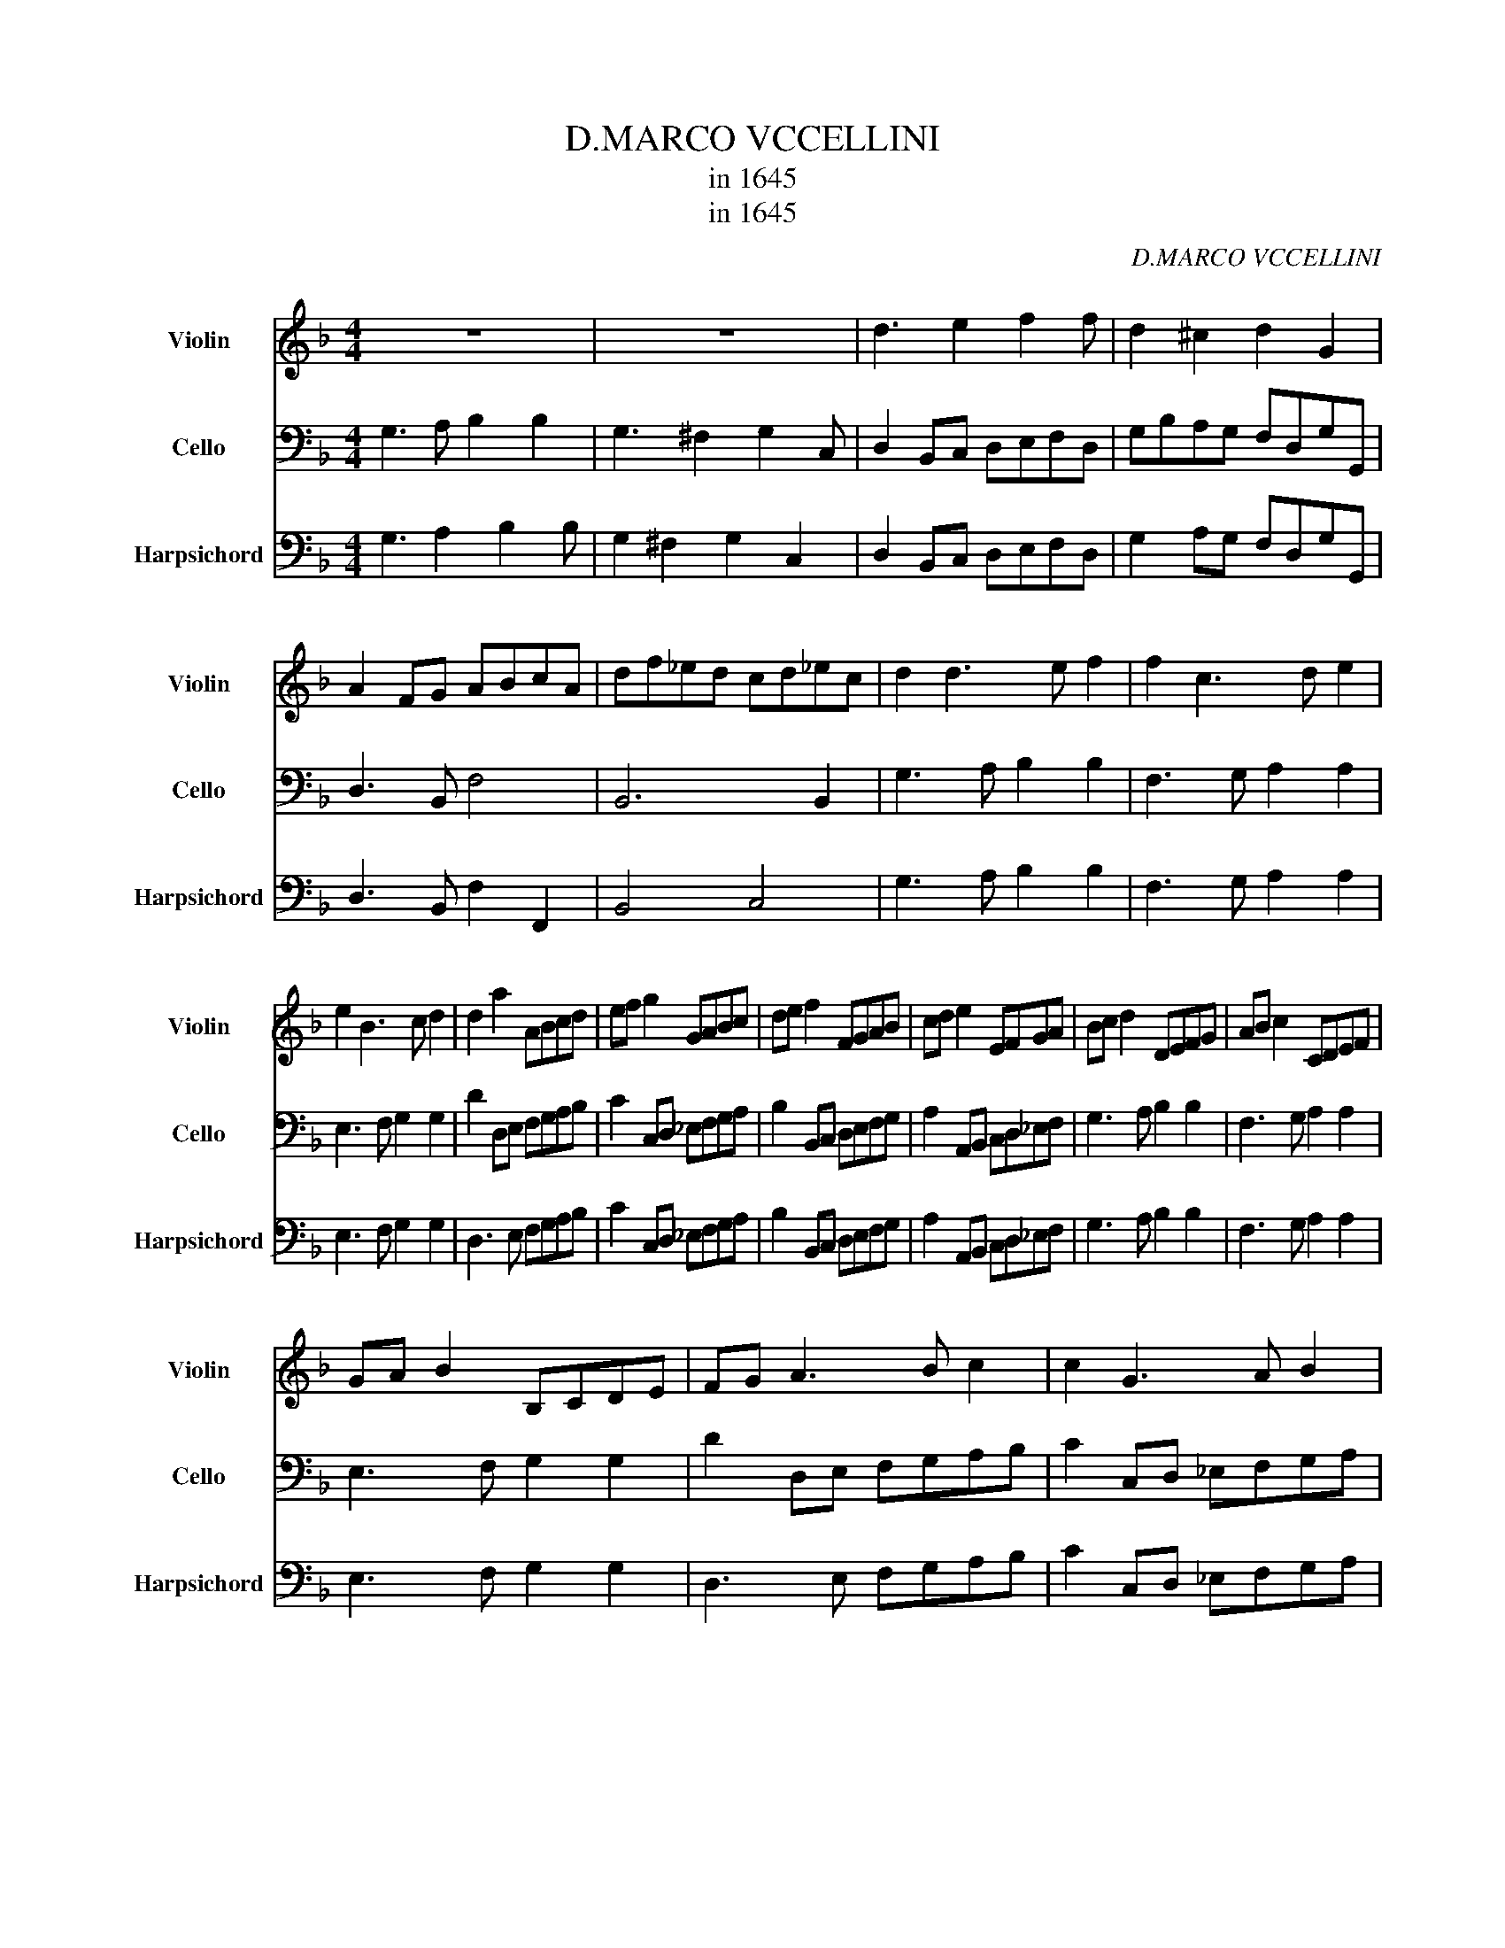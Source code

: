 X:1
T:D.MARCO VCCELLINI
T:in 1645
T:in 1645
C:D.MARCO VCCELLINI
Z:in 1645
%%score 1 2 3
L:1/8
M:4/4
K:F
V:1 treble nm="Violin" snm="Violin"
V:2 bass nm="Cello" snm="Cello"
V:3 bass nm="Harpsichord" snm="Harpsichord"
V:1
 z8 | z8 | d3 e2 f2 f | d2 ^c2 d2 G2 | A2 FG ABcA | df_ed cd_ec | d2 d3 e f2 | f2 c3 d e2 | %8
 e2 B3 c d2 | d2 a2 ABcd | ef g2 GABc | de f2 FGAB | cd e2 EFGA | Bc d2 DEFG | AB c2 CDEF | %15
 GA B2 B,CDE | FG A3 B c2 | c2 G3 A B2 | B2 F3 G A2 | A4 abag | fgf_e ddcB | ABAG F2 FG/A/ | %22
 B2 GA/B/ c2 AB/c/ | d3 c B3 A | G3 A/B/ c2 B/A/B/G/ | AD G4 ^F2 | G8 |] %27
V:2
 G,3 A, B,2 B,2 | G,3 ^F,2 G,2 C, | D,2 B,,C, D,E,F,D, | G,B,A,G, F,D,G,G,, | D,3 B,, F,4 | %5
 B,,6 B,,2 | G,3 A, B,2 B,2 | F,3 G, A,2 A,2 | E,3 F, G,2 G,2 | D2 D,E, F,G,A,B, | %10
 C2 C,D, _E,F,G,A, | B,2 B,,C, D,E,F,G, | A,2 A,,B,, C,D,_E,F, | G,3 A, B,2 B,2 | F,3 G, A,2 A,2 | %15
 E,3 F, G,2 G,2 | D2 D,E, F,G,A,B, | C2 C,D, _E,F,G,A, | B,2 B,,C, D,E,F,G, | A,B,A,G, F,G,F,E, | %20
 D,_E,D,C, B,,4 | F,G,F,_E, D,_E,D,C, | B,,C,/D,/ E,2 C,D,/E,/ F,2 | D,E,/F,/ G,3 F, _E,2 | %24
 E,D, C,4 G,,2 | D,2 E,2 D,4 | G,,8 |] %27
V:3
 G,3 A,2 B,2 B, | G,2 ^F,2 G,2 C,2 | D,2 B,,C, D,E,F,D, | G,2 A,G, F,D,G,G,, | D,3 B,, F,2 F,,2 | %5
 B,,4 C,4 | G,3 A, B,2 B,2 | F,3 G, A,2 A,2 | E,3 F, G,2 G,2 | D,3 E, F,G,A,B, | %10
 C2 C,D, _E,F,G,A, | B,2 B,,C, D,E,F,G, | A,2 A,,B,, C,D,_E,F, | G,3 A, B,2 B,2 | F,3 G, A,2 A,2 | %15
 E,3 F, G,2 G,2 | D,3 E, F,G,A,B, | C2 C,D, _E,F,G,A, | B,2 B,,C, D,E,F,G, | A,3 G, F,3 E, | %20
 D,3 C, B,,4 | F,3 _E, D,3 C, | B,,2 _E,2 C,2 F,2 | D,2 G,3 F, _E,2 | E,D, C,4 G,,2 | %25
 D,2 _E,2 D,4 | G,,8 |] %27

